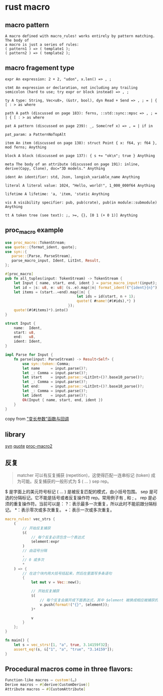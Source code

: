 * rust macro
:PROPERTIES:
:CUSTOM_ID: rust-macro
:END:
** macro pattern
:PROPERTIES:
:CUSTOM_ID: macro-pattern
:END:
#+begin_example
A macro defined with macro_rules! works entirely by pattern matching. The body of
a macro is just a series of rules:
( pattern1 ) => ( template1 );
( pattern2 ) => ( template2 );
#+end_example

** macro fragement type
:PROPERTIES:
:CUSTOM_ID: macro-fragement-type
:END:
#+begin_example
expr An expression: 2 + 2, "udon", x.len() => , ;

stmt An expression or declaration, not including any trailing semicolon (hard to use; try expr or block instead) => , ;

ty A type: String, Vec<u8>, (&str, bool), dyn Read + Send => , ; = | { [ : > as where

path A path (discussed on page 183): ferns, ::std::sync::mpsc => , ; = | { [ : > as where

pat A pattern (discussed on page 239): _, Some(ref x) => , = | if in

pat_param: a PatternNoTopAlt

item An item (discussed on page 138): struct Point { x: f64, y: f64 }, mod ferns; Anything

block A block (discussed on page 137): { s += "ok\n"; true } Anything

meta The body of an attribute (discussed on page 191): inline, derive(Copy, Clone), doc="3D models." Anything

ident An identifier: std, Json, longish_variable_name Anything

literal A literal value: 1024, "Hello, world!", 1_000_000f64 Anything

lifetime A lifetime: 'a, 'item, 'static Anything

vis A visibility specifier: pub, pub(crate), pub(in module::submodule) Anything

tt A token tree (see text): ;, >=, {}, [0 1 (+ 0 1)] Anything
#+end_example

** proc_macro example
:PROPERTIES:
:CUSTOM_ID: proc_macro-example
:END:
#+begin_src rust
use proc_macro::TokenStream;
use quote::{format_ident, quote};
use syn::{
   parse::{Parse, ParseStream},
   parse_macro_input, Ident, LitInt, Result,
};

#[proc_macro]
pub fn all_tuples(input: TokenStream) -> TokenStream {
    let Input { name, start, end, ident } = parse_macro_input!(input);
    let id = |s: u8, e: u8| (s..e).map(|n| format_ident!("{ident}{n}"));
    let items = (start..=end).map(|n| {
                                 let ids = id(start, n + 1);
                                 quote!( #name!{#(#ids),*} )
                             });
    quote!(#(#items)*).into()
}

struct Input {
    name:  Ident,
    start: u8,
    end:   u8,
    ident: Ident,
}

impl Parse for Input {
    fn parse(input: ParseStream) -> Result<Self> {
        use syn::token::Comma;
        let name     = input.parse()?;
        let _: Comma = input.parse()?;
        let start    = input.parse::<LitInt>()?.base10_parse()?;
        let _: Comma = input.parse()?;
        let end:     = input.parse::<LitInt>()?.base10_parse()?;
        let _: Comma = input.parse()?;
        let ident    = input.parse()?;
        Ok(Input { name, start, end, ident })
    }
}
#+end_src

copy from
[[https://zjp-cn.github.io/rust-note/dcl/variadic.html]["变长参数"函数与回调]]

** library
:PROPERTIES:
:CUSTOM_ID: library
:END:
[[https://github.com/dtolnay/syn][syn]]
[[https://github.com/dtolnay/quote][quote]]
[[https://github.com/dtolnay/proc-macro2][proc-macro2]]

** 反复
:PROPERTIES:
:CUSTOM_ID: 反复
:END:

#+begin_quote
matcher 可以有反复捕获 (repetition)，这使得匹配一连串标记 (token)
成为可能。反复捕获的一般形式为 $ ( ... ) sep rep。
#+end_quote

$ 是字面上的美元符号标记 ( ... ) 是被反复匹配的模式，由小括号包围。 sep
是可选的分隔标记。它不能是括号或者反复操作符 rep。常用例子有 , 和 ; 。
rep 是必须的重复操作符。当前可以是：
?：表示最多一次重复，所以此时不能前跟分隔标记。 *：表示零次或多次重复。
+：表示一次或多次重复。

#+begin_src rust
macro_rules! vec_strs {
    (
        // 开始反复捕获
        $(
            // 每个反复必须包含一个表达式
            $element:expr
        )
        // 由逗号分隔
        ,
        // 0 或多次
        *
    ) => {
        // 在这个块内用大括号括起来，然后在里面写多条语句
        {
            let mut v = Vec::new();

            // 开始反复捕获
            $(
                // 每个反复会展开成下面表达式，其中 $element 被换成相应被捕获的表达式
                v.push(format!("{}", $element));
            )*

            v
        }
    };
}

fn main() {
    let s = vec_strs![1, "a", true, 3.14159f32];
    assert_eq!(s, &["1", "a", "true", "3.14159"]);
}
#+end_src

** Procedural macros come in three flavors:
#+begin_src rust
Function-like macros — custom!(…)
Derive macros — #[derive(CustomDerive)]
Attribute macros — #[CustomAttribute]
#+end_src
